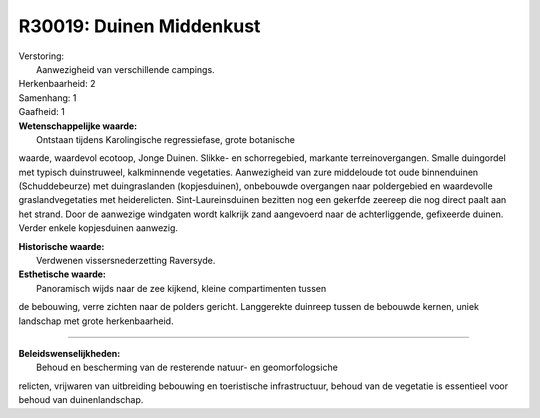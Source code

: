 R30019: Duinen Middenkust
=========================

| Verstoring:
|  Aanwezigheid van verschillende campings.

| Herkenbaarheid: 2

| Samenhang: 1

| Gaafheid: 1

| **Wetenschappelijke waarde:**
|  Ontstaan tijdens Karolingische regressiefase, grote botanische
waarde, waardevol ecotoop, Jonge Duinen. Slikke- en schorregebied,
markante terreinovergangen. Smalle duingordel met typisch duinstruweel,
kalkminnende vegetaties. Aanwezigheid van zure middeloude tot oude
binnenduinen (Schuddebeurze) met duingraslanden (kopjesduinen),
onbebouwde overgangen naar poldergebied en waardevolle
graslandvegetaties met heiderelicten. Sint-Laureinsduinen bezitten nog
een gekerfde zeereep die nog direct paalt aan het strand. Door de
aanwezige windgaten wordt kalkrijk zand aangevoerd naar de
achterliggende, gefixeerde duinen. Verder enkele kopjesduinen aanwezig.

| **Historische waarde:**
|  Verdwenen vissersnederzetting Raversyde.

| **Esthetische waarde:**
|  Panoramisch wijds naar de zee kijkend, kleine compartimenten tussen
de bebouwing, verre zichten naar de polders gericht. Langgerekte
duinreep tussen de bebouwde kernen, uniek landschap met grote
herkenbaarheid.

--------------

| **Beleidswenselijkheden:**
|  Behoud en bescherming van de resterende natuur- en geomorfologsiche
relicten, vrijwaren van uitbreiding bebouwing en toeristische
infrastructuur, behoud van de vegetatie is essentieel voor behoud van
duinenlandschap.
